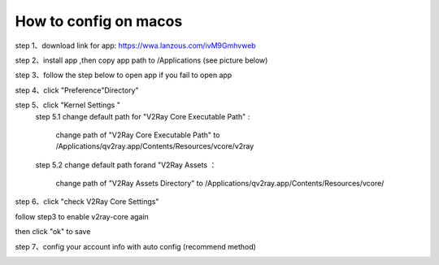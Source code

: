 How to config on macos
================
step 1、download link for app: https://wwa.lanzous.com/ivM9Gmhvweb

step 2、install app ,then copy app path to /Applications (see picture below)

.. image::  /images/mac-en-1.png

step 3、follow the step below  to open app if you fail to open app

.. image::  /images/mac-1.png
.. image::  /images/mac-2.png
.. image::  /images/mac-3.png
.. image::  /images/mac-4.png

step 4、click "Preference"Directory"

.. image::  /images/mac-6.png

step 5、click "Kernel Settings "
  step 5.1 change default path for "V2Ray Core Executable Path" :

           change path of "V2Ray Core Executable Path" to /Applications/qv2ray.app/Contents/Resources/vcore/v2ray

  step 5.2 change default path forand "V2Ray Assets ：

           change path of "V2Ray Assets Directory" to /Applications/qv2ray.app/Contents/Resources/vcore/

step 6、click "check V2Ray Core Settings"

.. image::  /images/mac-7.png

follow step3 to enable v2ray-core again

.. image::  /images/mac-5.png

then click  "ok" to save

step 7、config your account info with auto config (recommend method)

.. image::  /images/mac-8.png
.. image::  /images/mac-9.png
.. image::  /images/mac-12.png


   try input your account info only when you fail with step 7

.. image::  /images/mac-10.png
.. image::  /images/mac-11.png
.. image::  /images/mac-12.png

